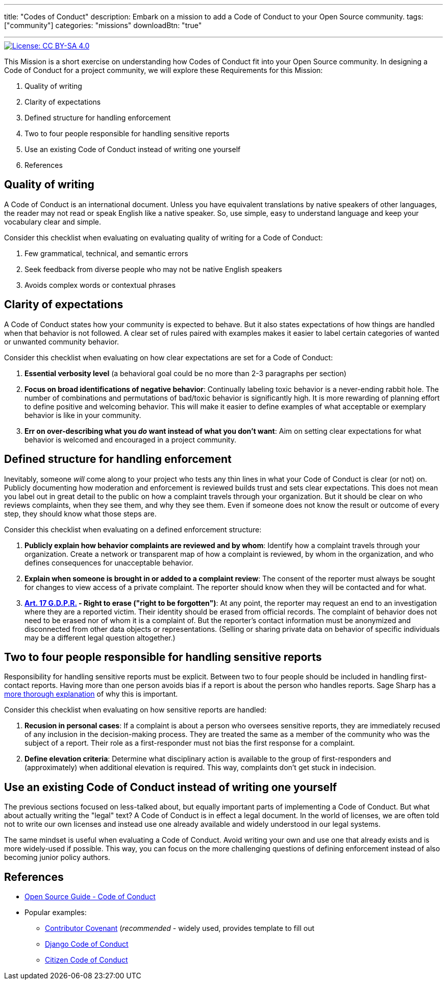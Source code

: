 ---
title: "Codes of Conduct"
description: Embark on a mission to add a Code of Conduct to your Open Source community.
tags: ["community"]
categories: "missions"
downloadBtn: "true"

---
:author: Justin W. Flory
:toc:

[link=https://creativecommons.org/licenses/by-sa/4.0/]
image::https://img.shields.io/badge/License-CC%20BY--SA%204.0-lightgrey.svg[License: CC BY-SA 4.0]

This Mission is a short exercise on understanding how Codes of Conduct fit into your Open Source community.
In designing a Code of Conduct for a project community, we will explore these Requirements for this Mission:

. Quality of writing
. Clarity of expectations
. Defined structure for handling enforcement
. Two to four people responsible for handling sensitive reports
. Use an existing Code of Conduct instead of writing one yourself
. References


== Quality of writing

A Code of Conduct is an international document.
Unless you have equivalent translations by native speakers of other languages, the reader may not read or speak English like a native speaker.
So, use simple, easy to understand language and keep your vocabulary clear and simple.

Consider this checklist when evaluating on evaluating quality of writing for a Code of Conduct:

. Few grammatical, technical, and semantic errors
. Seek feedback from diverse people who may not be native English speakers
. Avoids complex words or contextual phrases


== Clarity of expectations

A Code of Conduct states how your community is expected to behave.
But it also states expectations of how things are handled when that behavior is not followed.
A clear set of rules paired with examples makes it easier to label certain categories of wanted or unwanted community behavior.

Consider this checklist when evaluating on how clear expectations are set for a Code of Conduct:

. *Essential verbosity level*
  (a behavioral goal could be no more than 2-3 paragraphs per section)
. *Focus on broad identifications of negative behavior*:
  Continually labeling toxic behavior is a never-ending rabbit hole.
  The number of combinations and permutations of bad/toxic behavior is significantly high.
  It is more rewarding of planning effort to define positive and welcoming behavior.
  This will make it easier to define examples of what acceptable or exemplary behavior is like in your community.
. *Err on over-describing what you _do_ want instead of what you don’t want*:
  Aim on setting clear expectations for what behavior is welcomed and encouraged in a project community.


== Defined structure for handling enforcement

Inevitably, someone _will_ come along to your project who tests any thin lines in what your Code of Conduct is clear (or not) on.
Publicly documenting how moderation and enforcement is reviewed builds trust and sets clear expectations.
This does not mean you label out in great detail to the public on how a complaint travels through your organization.
But it should be clear on who reviews complaints, when they see them, and why they see them.
Even if someone does not know the result or outcome of every step, they should know what those steps are.

Consider this checklist when evaluating on a defined enforcement structure:

. *Publicly explain how behavior complaints are reviewed and by whom*:
  Identify how a complaint travels through your organization.
  Create a network or transparent map of how a complaint is reviewed, by whom in the organization, and who defines consequences for unacceptable behavior.
. *Explain when someone is brought in or added to a complaint review*:
  The consent of the reporter must always be sought for changes to view access of a private complaint.
  The reporter should know when they will be contacted and for what.
. *https://gdpr-info.eu/art-17-gdpr/[Art. 17 G.D.P.R.] - Right to erase ("right to be forgotten")*:
  At any point, the reporter may request an end to an investigation where they are a reported victim.
  Their identity should be erased from official records.
  The complaint of behavior does not need to be erased nor of whom it is a complaint of.
  But the reporter’s contact information must be anonymized and disconnected from other data objects or representations.
  (Selling or sharing private data on behavior of specific individuals may be a different legal question altogether.)


== Two to four people responsible for handling sensitive reports

Responsibility for handling sensitive reports must be explicit.
Between two to four people should be included in handling first-contact reports.
Having more than one person avoids bias if a report is about the person who handles reports.
Sage Sharp has a https://otter.technology/blog/2019/05/23/why-train-multiple-code-of-conduct-enforcers/[more thorough explanation] of why this is important.

Consider this checklist when evaluating on how sensitive reports are handled:

. *Recusion in personal cases*:
  If a complaint is about a person who oversees sensitive reports, they are immediately recused of any inclusion in the decision-making process.
  They are treated the same as a member of the community who was the subject of a report.
  Their role as a first-responder must not bias the first response for a complaint.
. *Define elevation criteria*:
  Determine what disciplinary action is available to the group of first-responders and (approximately) when additional elevation is required.
  This way, complaints don’t get stuck in indecision.


== Use an existing Code of Conduct instead of writing one yourself

The previous sections focused on less-talked about, but equally important parts of implementing a Code of Conduct.
But what about actually writing the "legal" text?
A Code of Conduct is in effect a legal document.
In the world of licenses, we are often told not to write our own licenses and instead use one already available and widely understood in our legal systems.

The same mindset is useful when evaluating a Code of Conduct.
Avoid writing your own and use one that already exists and is more widely-used if possible.
This way, you can focus on the more challenging questions of defining enforcement instead of also becoming junior policy authors.


== References

* https://opensource.guide/code-of-conduct/[Open Source Guide - Code of Conduct]
* Popular examples:
** https://www.contributor-covenant.org/[Contributor Covenant]
   (_recommended_ - widely used, provides template to fill out
** https://www.djangoproject.com/conduct/[Django Code of Conduct]
** https://citizencodeofconduct.org/[Citizen Code of Conduct]
